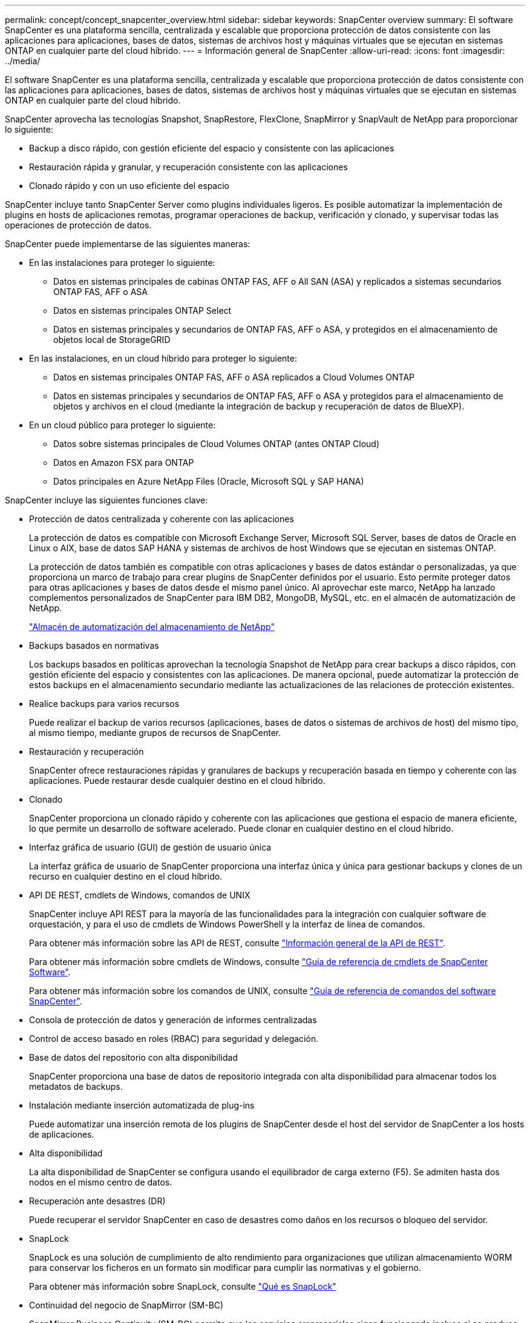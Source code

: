 ---
permalink: concept/concept_snapcenter_overview.html 
sidebar: sidebar 
keywords: SnapCenter overview 
summary: El software SnapCenter es una plataforma sencilla, centralizada y escalable que proporciona protección de datos consistente con las aplicaciones para aplicaciones, bases de datos, sistemas de archivos host y máquinas virtuales que se ejecutan en sistemas ONTAP en cualquier parte del cloud híbrido. 
---
= Información general de SnapCenter
:allow-uri-read: 
:icons: font
:imagesdir: ../media/


[role="lead"]
El software SnapCenter es una plataforma sencilla, centralizada y escalable que proporciona protección de datos consistente con las aplicaciones para aplicaciones, bases de datos, sistemas de archivos host y máquinas virtuales que se ejecutan en sistemas ONTAP en cualquier parte del cloud híbrido.

SnapCenter aprovecha las tecnologías Snapshot, SnapRestore, FlexClone, SnapMirror y SnapVault de NetApp para proporcionar lo siguiente:

* Backup a disco rápido, con gestión eficiente del espacio y consistente con las aplicaciones
* Restauración rápida y granular, y recuperación consistente con las aplicaciones
* Clonado rápido y con un uso eficiente del espacio


SnapCenter incluye tanto SnapCenter Server como plugins individuales ligeros. Es posible automatizar la implementación de plugins en hosts de aplicaciones remotas, programar operaciones de backup, verificación y clonado, y supervisar todas las operaciones de protección de datos.

SnapCenter puede implementarse de las siguientes maneras:

* En las instalaciones para proteger lo siguiente:
+
** Datos en sistemas principales de cabinas ONTAP FAS, AFF o All SAN (ASA) y replicados a sistemas secundarios ONTAP FAS, AFF o ASA
** Datos en sistemas principales ONTAP Select
** Datos en sistemas principales y secundarios de ONTAP FAS, AFF o ASA, y protegidos en el almacenamiento de objetos local de StorageGRID


* En las instalaciones, en un cloud híbrido para proteger lo siguiente:
+
** Datos en sistemas principales ONTAP FAS, AFF o ASA replicados a Cloud Volumes ONTAP
** Datos en sistemas principales y secundarios de ONTAP FAS, AFF o ASA y protegidos para el almacenamiento de objetos y archivos en el cloud (mediante la integración de backup y recuperación de datos de BlueXP).


* En un cloud público para proteger lo siguiente:
+
** Datos sobre sistemas principales de Cloud Volumes ONTAP (antes ONTAP Cloud)
** Datos en Amazon FSX para ONTAP
** Datos principales en Azure NetApp Files (Oracle, Microsoft SQL y SAP HANA)




SnapCenter incluye las siguientes funciones clave:

* Protección de datos centralizada y coherente con las aplicaciones
+
La protección de datos es compatible con Microsoft Exchange Server, Microsoft SQL Server, bases de datos de Oracle en Linux o AIX, base de datos SAP HANA y sistemas de archivos de host Windows que se ejecutan en sistemas ONTAP.

+
La protección de datos también es compatible con otras aplicaciones y bases de datos estándar o personalizadas, ya que proporciona un marco de trabajo para crear plugins de SnapCenter definidos por el usuario. Esto permite proteger datos para otras aplicaciones y bases de datos desde el mismo panel único. Al aprovechar este marco, NetApp ha lanzado complementos personalizados de SnapCenter para IBM DB2, MongoDB, MySQL, etc. en el almacén de automatización de NetApp.

+
https://automationstore.netapp.com/home.shtml["Almacén de automatización del almacenamiento de NetApp"^]

* Backups basados en normativas
+
Los backups basados en políticas aprovechan la tecnología Snapshot de NetApp para crear backups a disco rápidos, con gestión eficiente del espacio y consistentes con las aplicaciones. De manera opcional, puede automatizar la protección de estos backups en el almacenamiento secundario mediante las actualizaciones de las relaciones de protección existentes.

* Realice backups para varios recursos
+
Puede realizar el backup de varios recursos (aplicaciones, bases de datos o sistemas de archivos de host) del mismo tipo, al mismo tiempo, mediante grupos de recursos de SnapCenter.

* Restauración y recuperación
+
SnapCenter ofrece restauraciones rápidas y granulares de backups y recuperación basada en tiempo y coherente con las aplicaciones. Puede restaurar desde cualquier destino en el cloud híbrido.

* Clonado
+
SnapCenter proporciona un clonado rápido y coherente con las aplicaciones que gestiona el espacio de manera eficiente, lo que permite un desarrollo de software acelerado. Puede clonar en cualquier destino en el cloud híbrido.

* Interfaz gráfica de usuario (GUI) de gestión de usuario única
+
La interfaz gráfica de usuario de SnapCenter proporciona una interfaz única y única para gestionar backups y clones de un recurso en cualquier destino en el cloud híbrido.

* API DE REST, cmdlets de Windows, comandos de UNIX
+
SnapCenter incluye API REST para la mayoría de las funcionalidades para la integración con cualquier software de orquestación, y para el uso de cmdlets de Windows PowerShell y la interfaz de línea de comandos.

+
Para obtener más información sobre las API de REST, consulte https://docs.netapp.com/us-en/snapcenter/sc-automation/overview_rest_apis.html["Información general de la API de REST"].

+
Para obtener más información sobre cmdlets de Windows, consulte https://docs.netapp.com/us-en/snapcenter-cmdlets-50/index.htmllllll["Guía de referencia de cmdlets de SnapCenter Software"^].

+
Para obtener más información sobre los comandos de UNIX, consulte https://library.netapp.com/ecm/ecm_download_file/ECMLP2886896["Guía de referencia de comandos del software SnapCenter"^].

* Consola de protección de datos y generación de informes centralizadas
* Control de acceso basado en roles (RBAC) para seguridad y delegación.
* Base de datos del repositorio con alta disponibilidad
+
SnapCenter proporciona una base de datos de repositorio integrada con alta disponibilidad para almacenar todos los metadatos de backups.

* Instalación mediante inserción automatizada de plug-ins
+
Puede automatizar una inserción remota de los plugins de SnapCenter desde el host del servidor de SnapCenter a los hosts de aplicaciones.

* Alta disponibilidad
+
La alta disponibilidad de SnapCenter se configura usando el equilibrador de carga externo (F5). Se admiten hasta dos nodos en el mismo centro de datos.

* Recuperación ante desastres (DR)
+
Puede recuperar el servidor SnapCenter en caso de desastres como daños en los recursos o bloqueo del servidor.

* SnapLock
+
SnapLock es una solución de cumplimiento de alto rendimiento para organizaciones que utilizan almacenamiento WORM para conservar los ficheros en un formato sin modificar para cumplir las normativas y el gobierno.

+
Para obtener más información sobre SnapLock, consulte https://docs.netapp.com/us-en/ontap/snaplock/["Qué es SnapLock"]

* Continuidad del negocio de SnapMirror (SM-BC)
+
SnapMirror Business Continuity (SM-BC) permite que los servicios empresariales sigan funcionando incluso si se produce un fallo completo en el sitio, lo que permite a las aplicaciones conmutar por error de forma transparente mediante una copia secundaria. No se requiere intervención manual ni secuencias de comandos adicionales para activar una recuperación tras fallos con SM-BC.

+
Los plugins compatibles con esta función son el plugin de SnapCenter para SQL Server, el plugin de SnapCenter para Windows y el plugin de SnapCenter para base de datos de Oracle.

+
Para obtener más información sobre SM-BC, consulte https://docs.netapp.com/us-en/ontap/smbc/index.html["Continuidad del negocio de SnapMirror (SM-BC)"]

+
Para SM-BC, asegúrese de haber cumplido los diversos requisitos de configuración de hardware, software y sistema. Para obtener más información, consulte https://docs.netapp.com/us-en/ontap/smbc/smbc_plan_prerequisites.html["Requisitos previos"]

* Mirroring sincrónico
+
La función Synchronous Mirroring proporciona la replicación de datos en línea en tiempo real entre las cabinas de almacenamiento a una distancia remota.

+
Para obtener más información sobre el espejo de sincronización, consulte https://docs.netapp.com/us-en/e-series-santricity/sm-mirroring/overview-mirroring-sync.html["Información general de mirroring síncrono"]





== Arquitectura SnapCenter

La plataforma de SnapCenter se basa en una arquitectura de varios niveles que incluye un servidor de gestión centralizado (servidor SnapCenter) y un host de complementos de SnapCenter.

SnapCenter admite centros de datos multisitio. El servidor de SnapCenter y el host del plugin pueden estar en diferentes ubicaciones geográficas.

image::../media/snapcenter_architecture.gif[arquitectura SnapCenter]



== Componentes de SnapCenter

SnapCenter consiste en los plugins de SnapCenter Server y SnapCenter. Debe instalar solo los plugins adecuados para los datos que desea proteger.

* Servidor SnapCenter
* Paquete de plugins de SnapCenter para Windows, que incluye los siguientes plugins:
+
** Plugin de SnapCenter para Microsoft SQL Server
** Plugin de SnapCenter para Microsoft Windows
** Plugin de SnapCenter para Microsoft Exchange Server
** Plugin de SnapCenter para base de datos SAP HANA


* Paquete de plugins de SnapCenter para Linux, que incluye los siguientes plugins:
+
** Plugin de SnapCenter para base de datos de Oracle
** Plugin de SnapCenter para base de datos SAP HANA
** Complemento de SnapCenter para sistemas de archivos UNIX


* Paquete de plugins de SnapCenter para AIX, incluido los siguientes plugins:
+
** Plugin de SnapCenter para base de datos de Oracle
** Complemento de SnapCenter para sistemas de archivos UNIX


* Plugins personalizados de SnapCenter
+
Los plugins personalizados poseen soporte de la comunidad y pueden descargarse en el https://automationstore.netapp.com/home.shtml["Almacén de automatización del almacenamiento de NetApp"^].



El plugin de SnapCenter para VMware vSphere, anteriormente conocido como Data Broker de NetApp, es un dispositivo virtual independiente que admite operaciones de protección de datos de SnapCenter en sistemas de archivos y bases de datos virtualizadas.



== Servidor SnapCenter

El servidor SnapCenter incluye un servidor web, una interfaz de usuario centralizada basada en HTML5, cmdlets de PowerShell, API DE REST y el repositorio de SnapCenter.

SnapCenter ofrece alta disponibilidad y escalado horizontal entre varias instancias de SnapCenter Server dentro de una sola interfaz de usuario. Puede lograr una alta disponibilidad mediante un equilibrador de carga externo (F5). Para entornos más grandes con miles de hosts, añadir varias instancias de SnapCenter Server puede ayudar a equilibrar la carga.

* Si utiliza el paquete de plugins de SnapCenter para Windows, el agente del host se ejecuta en SnapCenter Server y el host de plugins de Windows. El agente del host ejecuta las programaciones de forma nativa en el host Windows remoto; o bien, para instancias de Microsoft SQL Server, la programación se ejecuta en la instancia de SQL local.
+
SnapCenter Server se comunica con los plugins de Windows a través del agente del host.

* Si utiliza el paquete de plugins de SnapCenter para Linux o el paquete de plugins de SnapCenter para AIX, las programaciones se ejecutan en SnapCenter Server como programaciones de tareas de Windows.
+
** Para el plugin de SnapCenter para bases de datos de Oracle, el agente del host que se ejecuta en el host del servidor SnapCenter se comunica con el cargador de plugins (SPL) de SnapCenter que se ejecuta en el host Linux o AIX para realizar distintas operaciones de protección de datos.
** Para el plugin de SnapCenter para bases de datos de SAP HANA y los plugins personalizados de SnapCenter, el servidor de SnapCenter se comunica con estos plugins a través del agente SCCore que se ejecuta en el host.




SnapCenter Server y los plugins se comunican con el agente del host mediante HTTPS. La información sobre las operaciones de SnapCenter se almacena en el repositorio de SnapCenter.


NOTE: SnapCenter admite espacios de nombres separados para hosts Windows. Si tiene problemas al utilizar un espacio de nombres separado, consulte https://kb.netapp.com/mgmt/SnapCenter/SnapCenter_is_unable_to_discover_resources_when_using_disjoint_namespace["SnapCenter no puede detectar recursos al utilizar espacios de nombres separados"].



== Plugins de SnapCenter

Cada plugin de SnapCenter admite entornos, bases de datos y aplicaciones específicas.

|===
| Nombre de complemento | Incluido en el paquete de instalación | Requiere otros plugins | Instalado en el host | Plataforma compatible 


 a| 
Plugin para SQL Server
 a| 
Paquete de plugins para Windows
 a| 
Plugin para Windows
 a| 
Host SQL Server
 a| 
Windows



 a| 
Plugin para Windows
 a| 
Paquete de plugins para Windows
 a| 
 a| 
Host Windows
 a| 
Windows



 a| 
Plugin para Exchange
 a| 
Paquete de plugins para Windows
 a| 
Plugin para Windows
 a| 
Host Exchange Server
 a| 
Windows



 a| 
Plugin para base de datos de Oracle
 a| 
Paquete de plugins para Linux y paquete de plugins para AIX
 a| 
Complemento para UNIX
 a| 
Host Oracle
 a| 
Linux o AIX



 a| 
Plugin para base de datos SAP HANA
 a| 
Paquete de plugins para Linux y paquete de plugins para Windows
 a| 
Plugin para UNIX o plugin para Windows
 a| 
Host del cliente HDBSQL
 a| 
Linux o Windows



 a| 
Plugins personalizados
 a| 
https://automationstore.netapp.com/home.shtml["Almacén de automatización del almacenamiento de NetApp"^]
 a| 
Para backups del sistema de archivos, plugin para Windows
 a| 
Host de aplicación personalizada
 a| 
Linux o Windows

|===

NOTE: El plugin de SnapCenter para VMware vSphere admite operaciones de backup y restauración consistentes con los fallos y consistentes con las máquinas virtuales (VM), almacenes de datos y discos de máquina virtual (VMDK), y admite los plugins específicos para aplicaciones de SnapCenter para proteger operaciones de backup y restauración consistentes con las aplicaciones para bases de datos y sistemas de archivos virtualizados.

Para los usuarios de SnapCenter 4.1.1, la documentación del plugin de SnapCenter para VMware vSphere 4.1.1 tiene información sobre la protección de las bases de datos y los sistemas de archivos virtualizados. Para los usuarios de SnapCenter 4.2.x, la documentación de NetApp Data Broker 1.0 y 1.0.1 ofrece información sobre la protección de bases de datos y sistemas de archivos virtualizados mediante el plugin de SnapCenter para VMware vSphere que proporciona el dispositivo virtual de agente de datos de NetApp basado en Linux (formato de dispositivo virtual abierto). Para usuarios que utilicen SnapCenter 4,3 o posterior, el https://docs.netapp.com/us-en/sc-plugin-vmware-vsphere/index.html["Documentación del plugin de SnapCenter para VMware vSphere"^] tiene información sobre la protección de bases de datos y sistemas de archivos virtualizados que utilizan el dispositivo virtual del plugin de SnapCenter basado en Linux para VMware vSphere (formato de dispositivo abierto).



=== Funciones del plugin de SnapCenter para Microsoft SQL Server

* Automatiza las operaciones de backup, restauración y clonado para aplicaciones en bases de datos de Microsoft SQL Server en el entorno SnapCenter.
* Admite bases de datos de Microsoft SQL Server en VMDK y LUN de asignación de dispositivo sin formato (RDM) cuando se implementa el plugin de SnapCenter para VMware vSphere y se registra el plugin con SnapCenter
* Admite el aprovisionamiento de solo recursos compartidos SMB. No se ofrece compatibilidad para realizar backups de bases de datos de SQL Server en recursos compartidos de SMB.
* Admite importar backups desde SnapManager para Microsoft SQL Server a SnapCenter.




=== Funciones del plugin de SnapCenter para Microsoft Windows

* Posibilita la protección de datos para aplicaciones de otros plugins que se ejecutan en hosts Windows en el entorno de SnapCenter
* Automatiza las operaciones de backup, restauración y clonado para aplicaciones en sistemas de archivos de Microsoft en su entorno SnapCenter
* Admite el aprovisionamiento de almacenamiento, la coherencia de Snapshot y la reclamación de espacio para hosts Windows
+

NOTE: El plugin para Windows aprovisiona recursos compartidos SMB y sistemas de archivos Windows en LUN de RDM físicos, pero no admite operaciones de backup para sistemas de archivos Windows en recursos compartidos SMB.





=== Funciones del plugin de SnapCenter para Microsoft Exchange Server

* Automatiza las operaciones de backup y restauración para aplicaciones en el entorno de SnapCenter para bases de datos y grupos de disponibilidad de bases de datos (DAG) de Microsoft Exchange Server
* Admite servidores Exchange virtualizados en LUN de RDM cuando se implementa el plugin de SnapCenter para VMware vSphere y se registra el plugin con SnapCenter




=== Funciones del plugin de SnapCenter para bases de datos de Oracle

* Automatiza los backups, las restauraciones, la recuperación, la verificación, el montaje Operaciones de desmontaje y clonado de bases de datos de Oracle en el entorno de SnapCenter
* Sin embargo, no se proporciona integración con BR*Tools de SAP admite bases de datos Oracle para SAP




=== Características del plugin de SnapCenter para UNIX

* Permite al plugin para bases de datos de Oracle realizar operaciones de protección de datos en bases de datos de Oracle manejar la pila de almacenamiento del host subyacente en sistemas Linux o AIX
* Admite los protocolos de sistema de archivos de red (NFS) y red de área de almacenamiento (SAN) en un sistema de almacenamiento que ejecuta ONTAP.
* En el caso de los sistemas Linux, las bases de datos de Oracle en LUN de VMDK y RDM se admiten cuando se implementa el plugin de SnapCenter para VMware vSphere y se registra el plugin con SnapCenter.
* Admite Mount Guard para AIX en sistemas DE archivos SAN y diseño de LVM.
* Admite el sistema de archivos mejorado Journaled (JFS2) con registro en línea en sistemas DE archivos SAN y diseño LVM sólo para sistemas AIX.
+
Se admiten los dispositivos nativos DE SAN, sistemas de archivos y diseños de LVM creados en dispositivos SAN.

* Automatiza las operaciones de backup, restauración y clonado para sistemas de archivos UNIX en el entorno de SnapCenter




=== Funciones del plugin de SnapCenter para base de datos SAP HANA

* Automatiza el backup, la restauración y la clonado de bases de datos de SAP HANA en su entorno SnapCenter




=== Funciones de los plugins personalizados de SnapCenter

* Admite plugins personalizados para gestionar aplicaciones o bases de datos que otros plugins de SnapCenter no admiten. No se incluyen los plugins personalizados como parte de la instalación de SnapCenter.
* Admite la creación de copias reflejadas de conjuntos de backup en otro volumen y la ejecución de la replicación de backup de disco a disco.
* Es compatible con entornos Windows y Linux. En los entornos de Windows, las aplicaciones personalizadas a través de plugins personalizados pueden utilizar, opcionalmente, el plugin de SnapCenter para Microsoft Windows con el fin de realizar backups consistentes del sistema de archivos.


Los ejemplos de plugins personalizados de MySQL, DB2 y MongoDB para software de SnapCenter se pueden descargar de la https://automationstore.netapp.com/home.shtml["Almacén de automatización del almacenamiento de NetApp"^].


NOTE: Los plugins personalizados de MySQL, DB2 y MongoDB reciben soporte exclusivamente a través de las comunidades de NetApp.

NetApp admite la funcionalidad de crear y utilizar plugins personalizados; sin embargo, los plugins personalizados que usted crea no son compatibles con NetApp.

Para obtener más información, consulte link:../protect-scc/concept_develop_a_plug_in_for_your_application.html["Desarrolle un complemento para la aplicación"]



== Repositorio de SnapCenter

El repositorio de SnapCenter, que a veces se denomina base de datos NSM, almacena información y metadatos para cada operación SnapCenter.

La base de datos del repositorio de MySQL Server se instala de manera predeterminada cuando se instala el servidor SnapCenter. Si MySQL Server ya está instalado y está realizando una instalación nueva de SnapCenter Server, deberá desinstalar MySQL Server.

SnapCenter admite MySQL Server 5.7.25 o posterior como base de datos del repositorio de SnapCenter. Si utilizaba una versión anterior de MySQL Server con una versión anterior de SnapCenter, durante la actualización de SnapCenter, se actualizó el servidor MySQL a la versión 5.7.25 o posterior.

El repositorio de SnapCenter almacena la siguiente información y metadatos:

* Metadatos de backup, clonado, restauración y verificación
* Información sobre informes, trabajos y eventos
* Información sobre el host y los plugins
* Detalles de roles, usuarios y permisos
* Información de conexiones del sistema de almacenamiento

